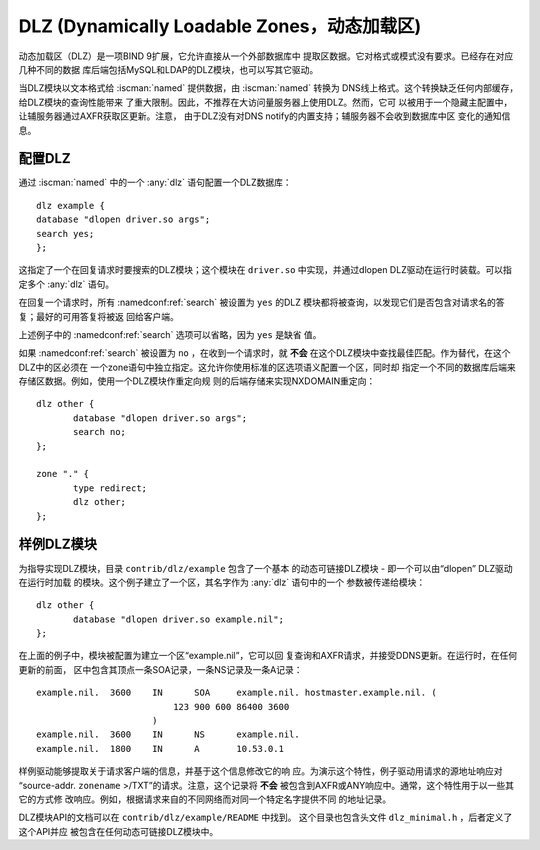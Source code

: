 .. Copyright (C) Internet Systems Consortium, Inc. ("ISC")
..
.. SPDX-License-Identifier: MPL-2.0
..
.. This Source Code Form is subject to the terms of the Mozilla Public
.. License, v. 2.0.  If a copy of the MPL was not distributed with this
.. file, you can obtain one at https://mozilla.org/MPL/2.0/.
..
.. See the COPYRIGHT file distributed with this work for additional
.. information regarding copyright ownership.

.. _dlz-info:

DLZ (Dynamically Loadable Zones，动态加载区)
---------------------------------------------

动态加载区（DLZ）是一项BIND 9扩展，它允许直接从一个外部数据库中
提取区数据。它对格式或模式没有要求。已经存在对应几种不同的数据
库后端包括MySQL和LDAP的DLZ模块，也可以写其它驱动。

当DLZ模块以文本格式给 :iscman:`named` 提供数据，由 :iscman:`named` 转换为
DNS线上格式。这个转换缺乏任何内部缓存，给DLZ模块的查询性能带来
了重大限制。因此，不推荐在大访问量服务器上使用DLZ。然而，它可
以被用于一个隐藏主配置中，让辅服务器通过AXFR获取区更新。注意，
由于DLZ没有对DNS notify的内置支持；辅服务器不会收到数据库中区
变化的通知信息。

配置DLZ
~~~~~~~~~~~~~~~
.. namedconf:statement:: dlz

通过 :iscman:`named` 中的一个 :any:`dlz` 语句配置一个DLZ数据库：

::

       dlz example {
       database "dlopen driver.so args";
       search yes;
       };

这指定了一个在回复请求时要搜索的DLZ模块；这个模块在 ``driver.so``
中实现，并通过dlopen DLZ驱动在运行时装载。可以指定多个 :any:`dlz`
语句。


.. namedconf:statement:: search

在回复一个请求时，所有 :namedconf:ref:`search` 被设置为 ``yes`` 的DLZ
模块都将被查询，以发现它们是否包含对请求名的答复；最好的可用答复将被返
回给客户端。

上述例子中的 :namedconf:ref:`search` 选项可以省略，因为 ``yes`` 是缺省
值。

如果 :namedconf:ref:`search` 被设置为 ``no`` ，在收到一个请求时，就
**不会** 在这个DLZ模块中查找最佳匹配。作为替代，在这个DLZ中的区必须在
一个zone语句中独立指定。这允许你使用标准的区选项语义配置一个区，同时却
指定一个不同的数据库后端来存储区数据。例如，使用一个DLZ模块作重定向规
则的后端存储来实现NXDOMAIN重定向：

::

       dlz other {
              database "dlopen driver.so args";
              search no;
       };

       zone "." {
              type redirect;
              dlz other;
       };


样例DLZ模块
~~~~~~~~~~~~~~~~~

为指导实现DLZ模块，目录 ``contrib/dlz/example`` 包含了一个基本
的动态可链接DLZ模块 - 即一个可以由“dlopen” DLZ驱动在运行时加载
的模块。这个例子建立了一个区，其名字作为 :any:`dlz` 语句中的一个
参数被传递给模块：

::

       dlz other {
              database "dlopen driver.so example.nil";
       };

在上面的例子中，模块被配置为建立一个区“example.nil”，它可以回
复查询和AXFR请求，并接受DDNS更新。在运行时，在任何更新的前面，
区中包含其顶点一条SOA记录，一条NS记录及一条A记录：

::

    example.nil.  3600    IN      SOA     example.nil. hostmaster.example.nil. (
                              123 900 600 86400 3600
                          )
    example.nil.  3600    IN      NS      example.nil.
    example.nil.  1800    IN      A       10.53.0.1

样例驱动能够提取关于请求客户端的信息，并基于这个信息修改它的响
应。为演示这个特性，例子驱动用请求的源地址响应对
“source-addr. ``zonename`` >/TXT”的请求。注意，这个记录将 **不会**
被包含到AXFR或ANY响应中。通常，这个特性用于以一些其它的方式修
改响应。例如，根据请求来自的不同网络而对同一个特定名字提供不同
的地址记录。

DLZ模块API的文档可以在 ``contrib/dlz/example/README`` 中找到。
这个目录也包含头文件 ``dlz_minimal.h`` ，后者定义了这个API并应
被包含在任何动态可链接DLZ模块中。
